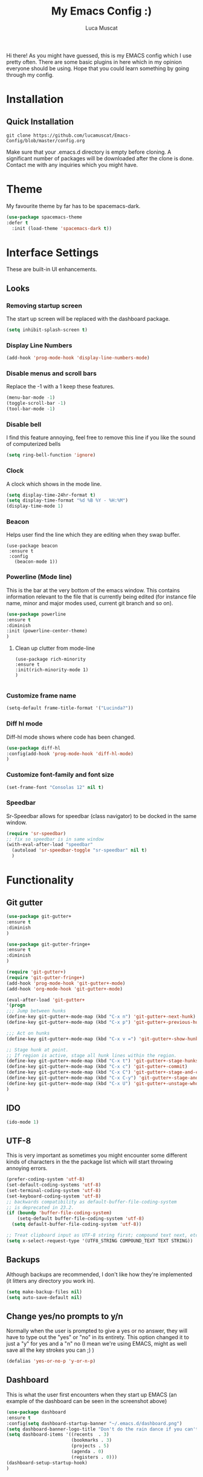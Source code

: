 #+TITLE: My Emacs Config :)
#+AUTHOR: Luca Muscat

Hi there! As you might have guessed, this is my EMACS config which I use pretty often. There are some basic plugins in here which in my opinion everyone should be using. Hope that you could learn something by going through my config.
* Installation
** Quick Installation
=git clone https://github.com/lucamuscat/Emacs-Config/blob/master/config.org=

Make sure that your .emacs.d directory is empty before cloning. A significant number of packages will be downloaded after the clone is done. Contact me with any inquiries which you might have.

* Theme
My favourite theme by far has to be spacemacs-dark.
#+BEGIN_SRC emacs-lisp
(use-package spacemacs-theme
:defer t
  :init (load-theme 'spacemacs-dark t))
#+END_SRC
* Interface Settings
These are built-in UI enhancements.
** Looks 
*** Removing startup screen
The start up screen will be replaced with the dashboard package.
#+BEGIN_SRC emacs-lisp
(setq inhibit-splash-screen t)
#+END_SRC

*** Display Line Numbers
#+BEGIN_SRC emacs-lisp
(add-hook 'prog-mode-hook 'display-line-numbers-mode)
#+END_SRC

*** Disable menus and scroll bars
Replace the -1 with a 1 keep these features.
#+BEGIN_SRC emacs-lisp
(menu-bar-mode -1)
(toggle-scroll-bar -1) 
(tool-bar-mode -1) 
#+END_SRC

*** Disable bell
I find this feature annoying, feel free to remove this line if you like the sound of computerized bells
#+BEGIN_SRC emacs-lisp
(setq ring-bell-function 'ignore)
#+END_SRC

*** Clock
A clock which shows in the mode line.
#+BEGIN_SRC emacs-lisp
(setq display-time-24hr-format t)
(setq display-time-format "%d %B %Y - %H:%M")
(display-time-mode 1)
#+END_SRC
*** Beacon

Helps user find the line which they are editing when they swap buffer.
#+BEGIN_SRC 
(use-package beacon
 :ensure t
 :config
   (beacon-mode 1))
#+END_SRC

*** Powerline (Mode line)
This is the bar at the very bottom of the emacs window. This contains information relevant to the file that is currently being edited (for instance file name, minor and major modes used, current git branch and so on).
#+BEGIN_SRC emacs-lisp
(use-package powerline
:ensure t
:diminish
:init (powerline-center-theme)
)
#+END_SRC

**** Clean up clutter from mode-line
  #+BEGIN_SRC 
  (use-package rich-minority
  :ensure t
  :init(rich-minority-mode 1)
  )

  #+END_SRC
*** Customize frame name
 #+BEGIN_SRC emacs-lisp
 (setq-default frame-title-format '("Lucinda?"))
 #+END_SRC

*** Diff hl mode
Diff-hl mode shows where code has been changed.
#+BEGIN_SRC emacs-lisp
(use-package diff-hl
:config(add-hook 'prog-mode-hook 'diff-hl-mode)
)
#+END_SRC

*** Customize font-family and font size
#+BEGIN_SRC emacs-lisp
(set-frame-font "Consolas 12" nil t)
#+END_SRC
*** Speedbar
Sr-Speedbar allows for speedbar (class navigator) to be docked in the same window.
#+BEGIN_SRC emacs-lisp
(require 'sr-speedbar)
;; fix so speedbar is in same window
(with-eval-after-load "speedbar"
  (autoload 'sr-speedbar-toggle "sr-speedbar" nil t)
  )
#+END_SRC
* Functionality
** Git gutter
#+BEGIN_SRC emacs-lisp
(use-package git-gutter+
:ensure t
:diminish
)

(use-package git-gutter-fringe+
:ensure t
:diminish
)

(require 'git-gutter+)
(require 'git-gutter-fringe+)
(add-hook 'prog-mode-hook 'git-gutter+-mode)
(add-hook 'org-mode-hook 'git-gutter+-mode)

(eval-after-load 'git-gutter+
'(progn
;;; Jump between hunks
(define-key git-gutter+-mode-map (kbd "C-x n") 'git-gutter+-next-hunk)
(define-key git-gutter+-mode-map (kbd "C-x p") 'git-gutter+-previous-hunk)

;;; Act on hunks
(define-key git-gutter+-mode-map (kbd "C-x v =") 'git-gutter+-show-hunk)

;; Stage hunk at point.
;; If region is active, stage all hunk lines within the region.
(define-key git-gutter+-mode-map (kbd "C-x t") 'git-gutter+-stage-hunks)
(define-key git-gutter+-mode-map (kbd "C-x c") 'git-gutter+-commit)
(define-key git-gutter+-mode-map (kbd "C-x C") 'git-gutter+-stage-and-commit)
(define-key git-gutter+-mode-map (kbd "C-x C-y") 'git-gutter+-stage-and-commit-whole-buffer)
(define-key git-gutter+-mode-map (kbd "C-x U") 'git-gutter+-unstage-whole-buffer))
)

#+END_SRC
** IDO
#+BEGIN_SRC emacs-lisp
(ido-mode 1)
#+END_SRC
** UTF-8
This is very important as sometimes you might encounter some different kinds of characters in the the package list which will start throwing annoying errors.
#+BEGIN_SRC emacs-lisp
(prefer-coding-system 'utf-8)
(set-default-coding-systems 'utf-8)
(set-terminal-coding-system 'utf-8)
(set-keyboard-coding-system 'utf-8)
;; backwards compatibility as default-buffer-file-coding-system
;; is deprecated in 23.2.
(if (boundp 'buffer-file-coding-system)
    (setq-default buffer-file-coding-system 'utf-8)
  (setq default-buffer-file-coding-system 'utf-8))

;; Treat clipboard input as UTF-8 string first; compound text next, etc.
(setq x-select-request-type '(UTF8_STRING COMPOUND_TEXT TEXT STRING))
#+END_SRC
** Backups
Although backups are recommended, I don't like how they're implemented (it litters any directory you work in).
#+BEGIN_SRC emacs-lisp
(setq make-backup-files nil)
(setq auto-save-default nil)
#+END_SRC
** Change yes/no prompts to y/n
Normally when the user is prompted to give a yes or no answer, they will have to type out the "yes" or "no" in its entirety. This option changed it to just a "y" for yes and a "n" no (I mean we're using EMACS, might as well save all the key strokes you can ;) )
#+BEGIN_SRC emacs-lisp
(defalias 'yes-or-no-p 'y-or-n-p)
#+END_SRC

** Dashboard
This is what the user first encounters when they start up EMACS (an example of the dashboard can be seen in the screenshot above)
#+BEGIN_SRC emacs-lisp
(use-package dashboard
:ensure t
:config(setq dashboard-startup-banner "~/.emacs.d/dashboard.png")
(setq dashboard-banner-logo-title "Don't do the rain dance if you can't handle the thunder - Ken M")
(setq dashboard-items '((recents  . 3)
                        (bookmarks . 3)
                        (projects . 5)
                        (agenda . 0)
                        (registers . 0)))
(dashboard-setup-startup-hook)
)
#+END_SRC
** Line wrapping
#+BEGIN_SRC emacs-lisp
(global-visual-line-mode)
#+END_SRC
** Flyspell-lazy
I have found that using flyspell adds lag and input delay whenever a key stroke is pressed. This helps alleviate this issue by spell checking less often. Alternatively one may use flyspell buffer and check the buffer once a while whenever they deem it to be fit but this does the job automatically.
#+BEGIN_SRC emacs-lisp
(use-package flyspell-lazy
:ensure t
:init (flyspell-lazy-mode 1)
)
#+END_SRC

** Which-key
This is a god send for beginners and novices alike. In short, this allows the user to see what key bindings they can use on the fly.
#+BEGIN_SRC emacs-lisp
(use-package which-key
:ensure t
:init (which-key-mode)
)
#+END_SRC

** ISpell Setup
In order for ISpell and flycheck to work, a recent version of hunspell needs to be used.
#+BEGIN_SRC emacs-lisp
;; Spell Correct
(setq ispell-program-name "~/.emacs.d/hunspell-1.3.2-3-w32-bin/bin/hunspell.exe")
;; "en_US" is key to lookup in `ispell-local-dictionary-alist`, please note it will be passed   to hunspell CLI as "-d" parameter
(setq ispell-local-dictionary "en_US")
(setq ispell-local-dictionary-alist
    '(("en_US" "[[:alpha:]]" "[^[:alpha:]]" "[']" nil ("-d" "en_US") nil utf-8)))
#+END_SRC

** Dictionary
#+BEGIN_SRC emacs-lisp
(use-package define-word
:ensure t
:bind ("C-x C-M-d" . define-word-at-point)
)
#+END_SRC
** helm-ag
=helm-ag= is used to search all of the files in a project.
#+BEGIN_SRC emacs-lisp
(use-package helm-ag
:ensure t
:bind("C-M-s" . helm-ag)
)
#+END_SRC
** anzu
=anzu= will be used to replace words in on the cursor
#+BEGIN_SRC emacs-lisp
(use-package anzu
:ensure t
:bind("C-r" . anzu-query-replace-at-cursor)
)
#+END_SRC
** Unbind certain keys
#+BEGIN_SRC emacs-lisp
(global-unset-key "\C-z")
(global-unset-key "\C-x\C-z")
(global-unset-key "\C-x\C-c")
#+END_SRC
* Org Mode
** Disable inline images
#+BEGIN_SRC emacs-lisp
(setq org-startup-with-inline-images nil)
#+END_SRC

** Latex Image properties
#+BEGIN_SRC emacs-lisp
(setq org-latex-image-default-width "8cm")
(setq org-latex-image-default-height "8cm")
(setq org-latex-images-centered t)
#+END_SRC
** Exporting to pdf
#+BEGIN_SRC 
(setq org-latex-pdf-process
      '("pdflatex -shell-escape -interaction nonstopmode -output-directory %o %f"))
#+END_SRC

** Org Download
#+BEGIN_SRC emacs-lisp
(use-package org-download 
:ensure t
)
;; Drag-and-drop to `dired`
(add-hook 'dired-mode-hook 'org-download-enable)
(setq-default org-download-heading-lvl nil)

(add-hook 'org-mode-hook (lambda()
(local-set-key (kbd "C-M-y") 'org-download-yank)
(org-toggle-inline-images)
))

#+END_SRC

** Table of contents options
#+BEGIN_SRC emacs-lisp
(setq org-latex-toc-command "\\tableofcontents \\clearpage")
#+END_SRC

* Programming
**  Python Mode
Taken from [[https://github.com/daedreth/UncleDavesEmacs%5D][Uncle Dave's Emacs Config]]
#+BEGIN_SRC emacs-lisp
(defun python-init()
"Python-mode-hook"
(yas-minor-mode)
(flycheck-mode)
(pipenv-mode)
(pipenv-activate)
(eglot)
(company-mode)
)

(add-hook 'python-mode-hook 'python-init)

(defun python-save-hook()
  "Test of save hook"
  (when (eq major-mode 'python-mode)
      (pylint)
      (blacken-buffer)
    ))

(add-hook 'after-save-hook 'python-save-hook)
;; From https://github.com/valignatev/dotfiles/blob/literate-config/.emacs.d/config.org
(use-package company
  :custom
  (company-require-match nil)
  (company-minimum-prefix-length 1)
  (company-idle-delay 1)
  (company-tooltip-align-annotation t)
  (company-frontends '(company-pseudo-tooltip-frontend
		       company-echo-metadata-frontend))
  :hook ((prog-mode . company-mode))
  :bind (:map company-active-map
         ("C-n" . company-select-next)
         ("C-p" . company-select-previous)))

(setq python-shell-interpreter "C:/Users/lucam/AppData/Local/Programs/Python/Python37-32/python.exe")
#+END_SRC
**  Java Mode
#+BEGIN_SRC emacs-lisp
(defun create-java-project (project-name group-id)
"Creates a java project with the necessary directory structure"
(interactive "sProject Name:\nsGroup ID:")
(shell-command (format "mvn archetype:generate -DgroupId=%s -DartifactId=%s -DarchetypeArtifactId=maven-archetype-simple -DarchetypeVersion=1.4 -DinteractiveMode=false" group-id project-name))
)

(setq jdee-server-dir "~/.emacs.d/jdee-jar")

(add-hook 'java-mode-hook (lambda()
(local-set-key (kbd "<f1>") 'jdee-debug)
(local-set-key (kbd "<f2>") 'jdee-debug-set-breakpoint)
(local-set-key (kbd "<f3>") 'jdee-debug-step-into)
(local-set-key (kbd "<f4>") 'jdee-debug-cont)
(local-set-key (kbd "<f6>") 'jdee-maven-build)
))


#+END_SRC
** Yasnippet setup
To create snippets, just write it out on any buffer and leave a '~' right behind the placeholder. Then highlight the region and use the command =aya-create=. Use =aya-persist-snippet= to save the created snippet. 
#+BEGIN_SRC emacs-lisp
  (use-package yasnippet
  :ensure t

  :config
  (use-package yasnippet-snippets 
  :ensure t

)
  (yas-reload-all)
  (yas-global-mode)
  )
  (use-package auto-yasnippet 
  :ensure t		      

  )
#+END_SRC
** HTML
#+BEGIN_SRC emacs-lisp
(require 'company)                                   ; load company mode
(require 'company-web-html)                          ; load company mode html backend

;; (setq company-minimum-prefix-length 0)            ; WARNING, probably you will get perfomance issue if min len is 0!
(setq company-tooltip-limit 20)                      ; bigger popup window
(setq company-tooltip-align-annotations 't)          ; align annotations to the right tooltip border
(setq company-idle-delay .3)                         ; decrease delay before autocompletion popup shows
(setq company-begin-commands '(self-insert-command)) ; start autocompletion only after typing

(add-hook 'web-mode-hook (lambda ()
                          (set (make-local-variable 'company-backends) '(company-web-html))
                          (company-mode t)))

#+END_SRC
** Smart Compile
#+BEGIN_SRC emacs-lisp
(require 'smart-compile)
(add-hook 'prog-mode-hook (lambda()
(local-set-key (kbd "C-c C-c") 'smart-compile)
))
#+END_SRC
* Key Bindings
** Ace Window
=M-o= swaps window.
   #+BEGIN_SRC emacs-lisp
(use-package ace-window
:bind("M-o" . ace-window)
)
   #+END_SRC
** Find file in project

=C-x= =C-M-f= to find a file in a project.
#+BEGIN_SRC emacs-lisp
(use-package find-file-in-project
:ensure t
:diminish
:bind("C-x C-M-f" . find-file-in-project)
)
#+END_SRC

** Speedbar

Speed bar is a class navigator. =C-<tab>= will be used to toggle it.
#+BEGIN_SRC emacs-lisp
(add-hook 'prog-mode-hook (lambda ()
(local-set-key (kbd "C-<tab>") 'neotree-toggle)
))
#+END_SRC
** Multi Cursors
   Multicursor down: =C->= Multicursor up : =C-<=
   #+BEGIN_SRC emacs-lisp
(use-package multiple-cursors
:ensure t
:diminish
:defer t
:bind
("C->" . mc/mark-next-like-this)
("C-<" . mc/mark-previous-like-this)
)

(use-package ace-mc
:ensure t
:diminish
:bind
("C-M->" . ace-mc-add-multiple-cursors)
("C-M-<" . ace-mc-add-multiple-cursors)
)

#+END_SRC

** Resizing Window
=S-C-<left>=: shrink horizontally. =S-C-<right>=: enlarge horizontally. =S-C-<down>=: shrink vertically. =S-C-<up>=: enlarge vertically.
#+BEGIN_SRC emacs-lisp
(global-set-key (kbd "S-C-<left>") 'shrink-window-horizontally)
(global-set-key (kbd "S-C-<right>") 'enlarge-window-horizontally)
(global-set-key (kbd "S-C-<down>") 'shrink-window)
(global-set-key (kbd "S-C-<up>") 'enlarge-window)
#+END_SRC
** Helm
To search for code there are two options. There is either helm swoop (M-s, C-x a s to search all buffers) and helm occur(C-s). M-y for the kill ring, C-x r m is to traverse through bookmarks and C-x C-f to find files.
#+BEGIN_SRC emacs-lisp

(use-package helm		      
:ensure t			      
:diminish			      
:init			      
:bind			      
("M-s" . helm-swoop)		      
("C-x a s" . helm-multi-swoop-all) 
("C-s" . helm-occur)		      
("M-y" . helm-show-kill-ring)      
("C-x r m" . helm-bookmarks)	 

)				 
  
#+END_SRC
** Ido
#+BEGIN_SRC emacs-lisp
(use-package ido
    :diminish
    :bind
    ("C-x C-b" . ido-switch-buffer)
    ("C-x C-f" . ido-find-file)
)
#+END_SRC
** Ace Jump Mode
C-x C-M-s to jump through text on the current screen.
#+BEGIN_SRC emacs-lisp
(use-package ace-jump-mode
:ensure t
:defer t
:diminish
:bind("C-z" . ace-jump-mode)
)
#+END_SRC
** Org Mode
#+BEGIN_SRC emacs-lisp
(setq-default org-download-image-dir "C:/users/lucam/pictures/orgimages/")

(add-hook 'org-mode-hook (lambda()
(local-set-key (kbd "C-s") 'helm-org-rifle)
(local-set-key (kbd "M-s") 'helm-org-rifle-org-directory)
(local-set-key (kbd "C-M-y") 'org-download-yank)
(local-set-key (kbd "C-<return>") 'ispell-word)
(local-set-key (kbd "C-M-q") 'anzu-replace-at-cursor-thing)
))
#+END_SRC
** Misc.
#+BEGIN_SRC emacs-lisp
(global-set-key (kbd "C-M-g") 'query-replace-regexp)
(global-set-key (kbd "M-x") 'smex)

(global-set-key (kbd "C-|") 'comment-box)
(global-set-key (kbd "C-M-|") 'uncomment-region)
#+END_SRC

